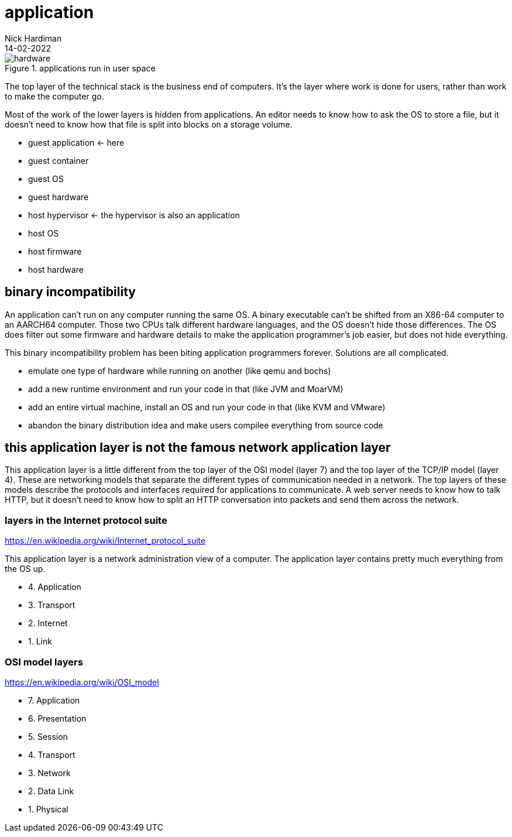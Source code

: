 = application
Nick Hardiman 
:source-highlighter: highlight.js
:revdate: 14-02-2022

image::hardware-software-12.png[hardware,title="applications run in user space"]

The top layer of the technical stack is the business end of computers. It's the layer where work is done for users, rather than work to make the computer go.  

Most of the work of the lower layers is hidden from applications. An editor needs to know how to ask the OS to store a file, but it doesn't need to know how that file is split into blocks on a storage volume. 

* guest application  <- here
* guest container
* guest OS 
* guest hardware 
* host hypervisor <- the hypervisor is also an application
* host OS 
* host firmware
* host hardware 




== binary incompatibility

An application can't run on any computer running the same OS. A binary executable can't be shifted from an X86-64 computer to an AARCH64 computer. Those two CPUs talk different hardware languages, and the OS doesn't hide those differences. The OS does filter out some firmware and hardware details to make the application programmer's job easier, but does not hide everything.

This binary incompatibility problem has been biting application programmers forever. Solutions are all complicated.  

* emulate one type of hardware while running on another (like qemu and bochs)
* add a new runtime environment and run your code in that (like JVM and MoarVM)
* add an entire virtual machine, install an OS and run your code in that (like KVM and VMware)
* abandon the binary distribution idea and make users compilee everything from source code

== this application layer is not the famous network application layer

This application layer is a little different from the top layer of the OSI model (layer 7) and the top layer of the TCP/IP model (layer 4). These are networking models that separate the different types of communication needed in a network. The top layers of these models describe the protocols and interfaces required for applications to communicate. A web server needs to know how to talk HTTP, but it doesn't need to know how to split an HTTP conversation into packets and send them across the network. 

=== layers in the Internet protocol suite

https://en.wikipedia.org/wiki/Internet_protocol_suite

This application layer is a network administration view of a computer. 
The application layer contains pretty much everything from the OS up. 

* 4. Application 
* 3. Transport 
* 2. Internet
* 1. Link 

=== OSI model layers

https://en.wikipedia.org/wiki/OSI_model

* 7. Application
* 6. Presentation
* 5. Session
* 4. Transport
* 3. Network
* 2. Data Link
* 1. Physical
